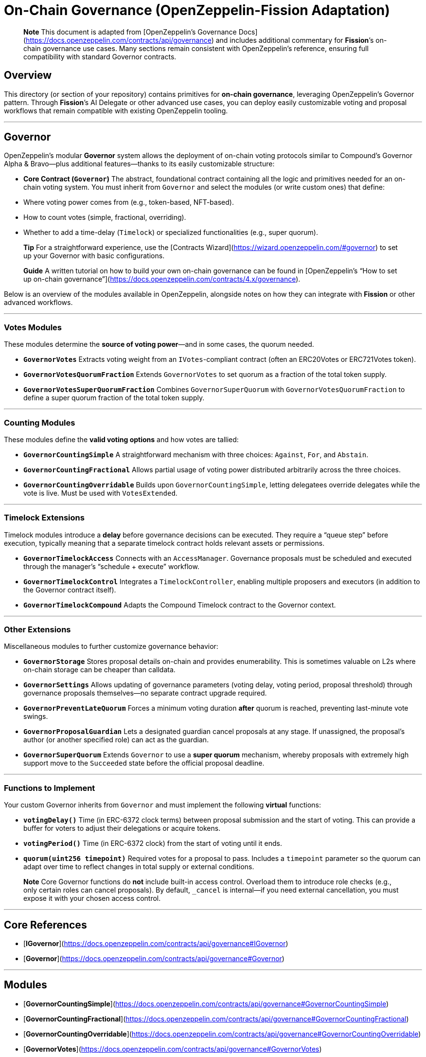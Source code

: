 # On-Chain Governance (OpenZeppelin-Fission Adaptation)

> **Note**  
> This document is adapted from [OpenZeppelin’s Governance Docs](https://docs.openzeppelin.com/contracts/api/governance) and includes additional commentary for **Fission**’s on-chain governance use cases. Many sections remain consistent with OpenZeppelin’s reference, ensuring full compatibility with standard Governor contracts.

## Overview

This directory (or section of your repository) contains primitives for **on-chain governance**, leveraging OpenZeppelin’s Governor pattern. Through **Fission**’s AI Delegate or other advanced use cases, you can deploy easily customizable voting and proposal workflows that remain compatible with existing OpenZeppelin tooling.

---

## Governor

OpenZeppelin’s modular **Governor** system allows the deployment of on-chain voting protocols similar to Compound’s Governor Alpha & Bravo—plus additional features—thanks to its easily customizable structure:

- **Core Contract (`Governor`)**  
  The abstract, foundational contract containing all the logic and primitives needed for an on-chain voting system. You must inherit from `Governor` and select the modules (or write custom ones) that define:
  - Where voting power comes from (e.g., token-based, NFT-based).  
  - How to count votes (simple, fractional, overriding).  
  - Whether to add a time-delay (`Timelock`) or specialized functionalities (e.g., super quorum).

> **Tip**  
> For a straightforward experience, use the [Contracts Wizard](https://wizard.openzeppelin.com/#governor) to set up your Governor with basic configurations.

> **Guide**  
> A written tutorial on how to build your own on-chain governance can be found in [OpenZeppelin’s “How to set up on-chain governance”](https://docs.openzeppelin.com/contracts/4.x/governance).

Below is an overview of the modules available in OpenZeppelin, alongside notes on how they can integrate with **Fission** or other advanced workflows.

---

### Votes Modules

These modules determine the **source of voting power**—and in some cases, the quorum needed.

- **`GovernorVotes`**  
  Extracts voting weight from an `IVotes`-compliant contract (often an ERC20Votes or ERC721Votes token).

- **`GovernorVotesQuorumFraction`**  
  Extends `GovernorVotes` to set quorum as a fraction of the total token supply.

- **`GovernorVotesSuperQuorumFraction`**  
  Combines `GovernorSuperQuorum` with `GovernorVotesQuorumFraction` to define a super quorum fraction of the total token supply.

---

### Counting Modules

These modules define the **valid voting options** and how votes are tallied:

- **`GovernorCountingSimple`**  
  A straightforward mechanism with three choices: `Against`, `For`, and `Abstain`.

- **`GovernorCountingFractional`**  
  Allows partial usage of voting power distributed arbitrarily across the three choices.

- **`GovernorCountingOverridable`**  
  Builds upon `GovernorCountingSimple`, letting delegatees override delegates while the vote is live. Must be used with `VotesExtended`.

---

### Timelock Extensions

Timelock modules introduce a **delay** before governance decisions can be executed. They require a “queue step” before execution, typically meaning that a separate timelock contract holds relevant assets or permissions.

- **`GovernorTimelockAccess`**  
  Connects with an `AccessManager`. Governance proposals must be scheduled and executed through the manager’s “schedule + execute” workflow.

- **`GovernorTimelockControl`**  
  Integrates a `TimelockController`, enabling multiple proposers and executors (in addition to the Governor contract itself).

- **`GovernorTimelockCompound`**  
  Adapts the Compound Timelock contract to the Governor context.

---

### Other Extensions

Miscellaneous modules to further customize governance behavior:

- **`GovernorStorage`**  
  Stores proposal details on-chain and provides enumerability. This is sometimes valuable on L2s where on-chain storage can be cheaper than calldata.

- **`GovernorSettings`**  
  Allows updating of governance parameters (voting delay, voting period, proposal threshold) through governance proposals themselves—no separate contract upgrade required.

- **`GovernorPreventLateQuorum`**  
  Forces a minimum voting duration **after** quorum is reached, preventing last-minute vote swings.

- **`GovernorProposalGuardian`**  
  Lets a designated guardian cancel proposals at any stage. If unassigned, the proposal’s author (or another specified role) can act as the guardian.

- **`GovernorSuperQuorum`**  
  Extends `Governor` to use a **super quorum** mechanism, whereby proposals with extremely high support move to the `Succeeded` state before the official proposal deadline.

---

### Functions to Implement

Your custom Governor inherits from `Governor` and must implement the following **virtual** functions:

- **`votingDelay()`**  
  Time (in ERC-6372 clock terms) between proposal submission and the start of voting. This can provide a buffer for voters to adjust their delegations or acquire tokens.

- **`votingPeriod()`**  
  Time (in ERC-6372 clock) from the start of voting until it ends.

- **`quorum(uint256 timepoint)`**  
  Required votes for a proposal to pass. Includes a `timepoint` parameter so the quorum can adapt over time to reflect changes in total supply or external conditions.

> **Note**  
> Core Governor functions do **not** include built-in access control. Overload them to introduce role checks (e.g., only certain roles can cancel proposals). By default, `_cancel` is internal—if you need external cancellation, you must expose it with your chosen access control.

---

## Core References

- [**IGovernor**](https://docs.openzeppelin.com/contracts/api/governance#IGovernor)  
- [**Governor**](https://docs.openzeppelin.com/contracts/api/governance#Governor)

---

## Modules

- [**GovernorCountingSimple**](https://docs.openzeppelin.com/contracts/api/governance#GovernorCountingSimple)  
- [**GovernorCountingFractional**](https://docs.openzeppelin.com/contracts/api/governance#GovernorCountingFractional)  
- [**GovernorCountingOverridable**](https://docs.openzeppelin.com/contracts/api/governance#GovernorCountingOverridable)  
- [**GovernorVotes**](https://docs.openzeppelin.com/contracts/api/governance#GovernorVotes)  
- [**GovernorVotesQuorumFraction**](https://docs.openzeppelin.com/contracts/api/governance#GovernorVotesQuorumFraction)  
- [**GovernorVotesSuperQuorumFraction**](https://docs.openzeppelin.com/contracts/api/governance#GovernorVotesSuperQuorumFraction)

---

## Extensions

- [**GovernorTimelockAccess**](https://docs.openzeppelin.com/contracts/api/governance#GovernorTimelockAccess)  
- [**GovernorTimelockControl**](https://docs.openzeppelin.com/contracts/api/governance#GovernorTimelockControl)  
- [**GovernorTimelockCompound**](https://docs.openzeppelin.com/contracts/api/governance#GovernorTimelockCompound)  
- [**GovernorSettings**](https://docs.openzeppelin.com/contracts/api/governance#GovernorSettings)  
- [**GovernorPreventLateQuorum**](https://docs.openzeppelin.com/contracts/api/governance#GovernorPreventLateQuorum)  
- [**GovernorStorage**](https://docs.openzeppelin.com/contracts/api/governance#GovernorStorage)  
- [**GovernorProposalGuardian**](https://docs.openzeppelin.com/contracts/api/governance#GovernorProposalGuardian)  
- [**GovernorSuperQuorum**](https://docs.openzeppelin.com/contracts/api/governance#GovernorSuperQuorum)

---

## Utilities

- [**Votes**](https://docs.openzeppelin.com/contracts/api/governance#Votes)  
- [**VotesExtended**](https://docs.openzeppelin.com/contracts/api/governance#VotesExtended)

---

# Timelock

In on-chain governance, a **Timelock** enforces a delay between proposal passage and its execution. OpenZeppelin’s [TimelockController](https://docs.openzeppelin.com/contracts/api/governance#TimelockController) is a flexible contract for scheduling and managing operations. It can be used with or without a `Governor`.

## Terminology

- **Operation**: A transaction (or batch of transactions) subject to the timelock. Must be scheduled by a proposer and executed by an executor, with a minimum enforced delay.  
- **Operation Status**:
  - **Unset**: Not tracked by the timelock.  
  - **Waiting**: Scheduled, but the timer has not yet expired.  
  - **Ready**: Scheduled, and the timer has expired.  
  - **Pending**: Covers both the `Waiting` and `Ready` states.  
  - **Done**: Successfully executed.  

- **Predecessor**: (Optional) dependency between operations. If an operation has a predecessor, it cannot be executed before that predecessor is `Done`.  
- **Roles**:
  - **Admin**: Manages proposers/executors. Typically, you want the timelock itself to be the admin for a self-governed system.  
  - **Proposer**: Schedules and cancels operations. A crucial role, generally controlled by a DAO or multisig.  
  - **Executor**: Executes operations once they become `Ready`. This can be assigned broadly (including the zero address to allow anyone to execute) or restricted.

---

## Operation Structure

When using the `TimelockController`, operations can be **simple** (one transaction) or **batched** (several transactions executed atomically). Each operation includes:

- **Target**: The contract to call.  
- **Value**: Ether (in wei) to send with the transaction. Usually `0`.  
- **Data**: Encoded function call data (`functionSelector + parameters`).  
- **Predecessor**: An operation ID upon which this one depends (use `bytes32(0)` if none).  
- **Salt**: A random or unique value preventing collisions in otherwise identical operations.

---

## Operation Lifecycle

1. **Unset** → **Pending**: A proposer calls `schedule` (or `scheduleBatch`) to add the operation.  
2. **Pending** + **Waiting** → **Ready**: Time passes until the timelock delay expires.  
3. **Ready** → **Done**: An executor calls `execute` (or `executeBatch`) to finalize the operation’s transactions.  
4. **Cancel**: A proposer may cancel a `Pending` operation, reverting it to `Unset`. It can then be rescheduled if desired.

Query helper functions:
- `isOperationPending(bytes32 id)`  
- `isOperationReady(bytes32 id)`  
- `isOperationDone(bytes32 id)`

---

## Roles

### Admin
- Grants and revokes the Proposer/Executor roles.  
- For self-governed timelocks, the admin role is assigned to the timelock itself.  
- If you grant Admin to an external address, ensure you eventually revoke it for trust minimization.

### Proposer
- Schedules and cancels operations.  
- Must be assigned to a reliable entity (e.g., a DAO, multisig).  
- **Warning**: Having multiple proposers can cause conflicts if they cancel or override each other’s proposals.

### Executor
- Executes queued operations when the timelock is `Ready`.  
- Often given to the same entity as the Proposer (like a DAO or multisig).  
- Can also be assigned to the zero address to let anyone execute operations after the delay.

---

## Summary

By combining **Governor** (and its modules/extensions) with **TimelockController**, you can implement robust, customizable on-chain governance. Whether you are building a simple token-based voting system or integrating advanced features (like **Fission**’s AI governance, specialized quorums, or timed meta-transactions), OpenZeppelin’s architecture provides a secure, modular foundation.

**Fission** extends this foundation to incorporate AI-driven delegate logic, transparent logging, and fully autonomous voting when desired. We recommend carefully reviewing all roles, delaying periods, and customization points to strike the right balance between decentralization, security, and administrative efficiency.
```
